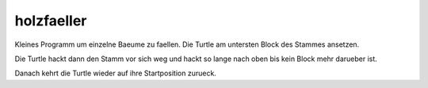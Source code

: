 holzfaeller
===========

Kleines Programm um einzelne Baeume zu faellen.
Die Turtle am untersten Block des Stammes
ansetzen. 

Die Turtle hackt dann den Stamm vor sich weg
und hackt so lange nach oben bis kein Block
mehr darueber ist.

Danach kehrt die Turtle wieder auf ihre
Startposition zurueck.
